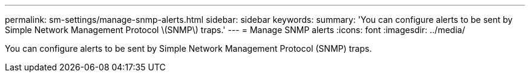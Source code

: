 ---
permalink: sm-settings/manage-snmp-alerts.html
sidebar: sidebar
keywords: 
summary: 'You can configure alerts to be sent by Simple Network Management Protocol \(SNMP\) traps.'
---
= Manage SNMP alerts
:icons: font
:imagesdir: ../media/

[.lead]
You can configure alerts to be sent by Simple Network Management Protocol (SNMP) traps.
